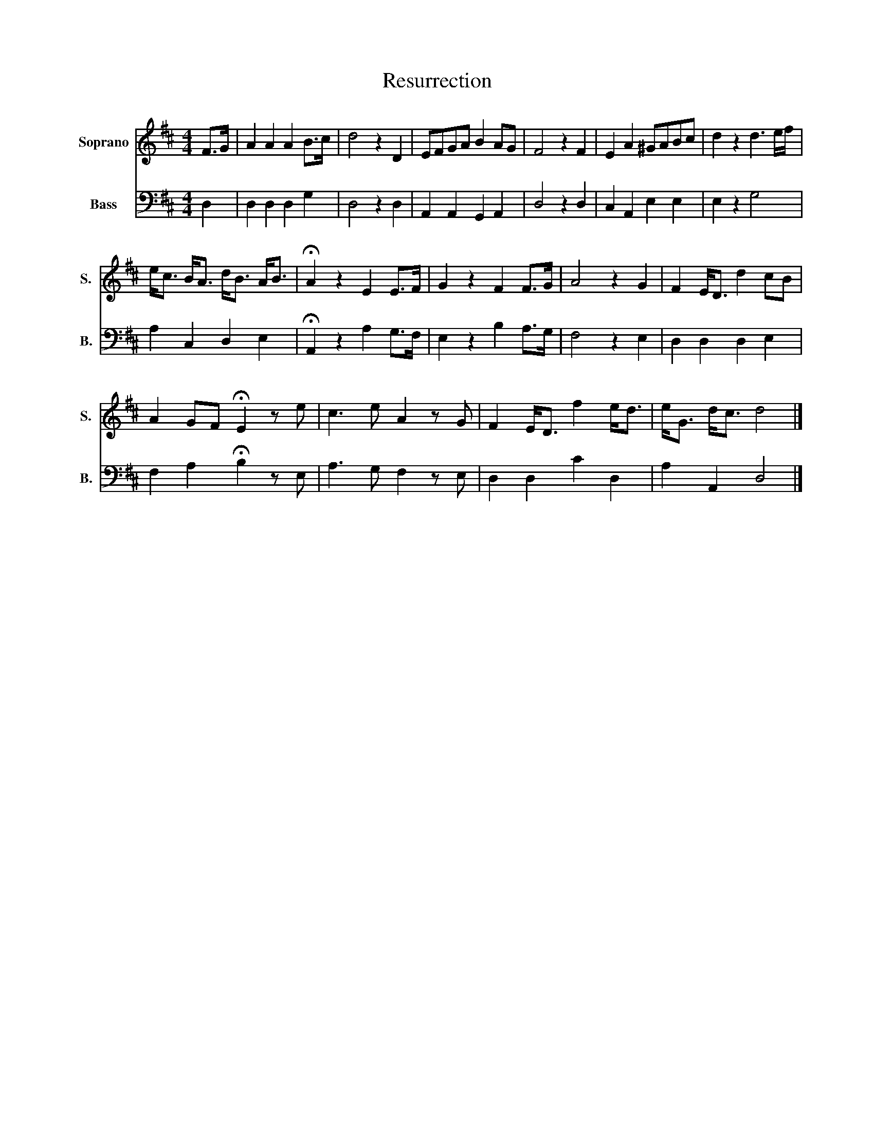 X:1
T:Resurrection
%%score 1 2
L:1/8
M:4/4
K:D
V:1 treble nm="Soprano" snm="S."
V:2 bass nm="Bass" snm="B."
V:1
 F>G | A2 A2 A2 B>c | d4 z2 D2 | EFGA B2 AG | F4 z2 F2 | E2 A2 ^GABc | d2 z2 d3 e/f/ | %7
 e<c B<A d<B A<B | !fermata!A2 z2 E2 E>F | G2 z2 F2 F>G | A4 z2 G2 | F2 E<D d2 cB | %12
 A2 GF !fermata!E2 z e | c3 e A2 z G | F2 E<D f2 e<d | e<G d<c d4 |] %16
V:2
 D,2 | D,2 D,2 D,2 G,2 | D,4 z2 D,2 | A,,2 A,,2 G,,2 A,,2 | D,4 z2 D,2 | C,2 A,,2 E,2 E,2 | %6
 E,2 z2 G,4 | A,2 C,2 D,2 E,2 | !fermata!A,,2 z2 A,2 G,>F, | E,2 z2 B,2 A,>G, | F,4 z2 E,2 | %11
 D,2 D,2 D,2 E,2 | F,2 A,2 !fermata!B,2 z E, | A,3 G, F,2 z E, | D,2 D,2 C2 D,2 | A,2 A,,2 D,4 |] %16

